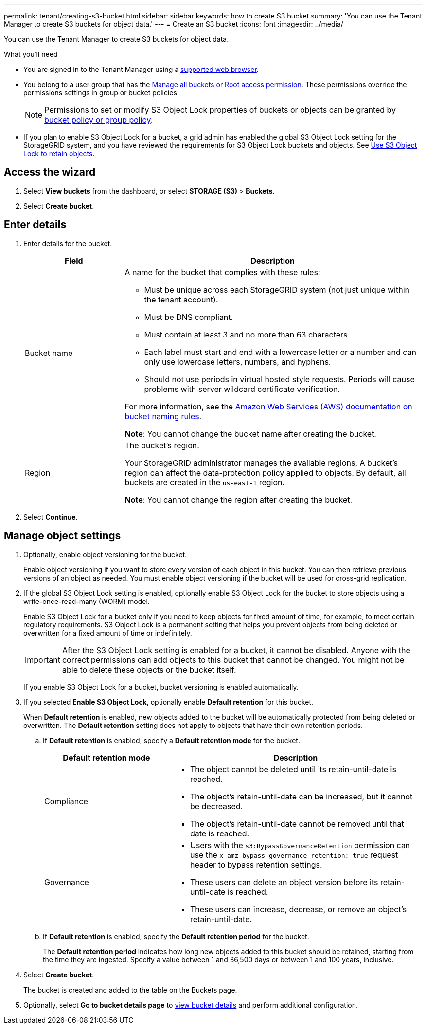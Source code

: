 ---
permalink: tenant/creating-s3-bucket.html
sidebar: sidebar
keywords: how to create S3 bucket
summary: 'You can use the Tenant Manager to create S3 buckets for object data.'
---
= Create an S3 bucket
:icons: font
:imagesdir: ../media/

[.lead]
You can use the Tenant Manager to create S3 buckets for object data.

.What you'll need

* You are signed in to the Tenant Manager using a xref:../admin/web-browser-requirements.adoc[supported web browser].
* You belong to a user group that has the xref:tenant-management-permissions.adoc[Manage all buckets or Root access permission]. These permissions override the permissions settings in group or bucket policies. 
+
NOTE: Permissions to set or modify S3 Object Lock properties of buckets or objects can be granted by xref:../s3/bucket-and-group-access-policies.adoc[bucket policy or group policy].

* If you plan to enable S3 Object Lock for a bucket, a grid admin has enabled the global S3 Object Lock setting for the StorageGRID system, and you have reviewed the requirements for S3 Object Lock buckets and objects. See xref:using-s3-object-lock.adoc[Use S3 Object Lock to retain objects].

== Access the wizard
. Select *View buckets* from the dashboard, or select  *STORAGE (S3)* > *Buckets*.

. Select *Create bucket*.

== Enter details

. Enter details for the bucket.
+
[cols="1a,3a" options="header"]
|===

| Field | Description

| Bucket name

| A name for the bucket that complies with these rules:

* Must be unique across each StorageGRID system (not just unique within the tenant account).
* Must be DNS compliant.
* Must contain at least 3 and no more than 63 characters.
* Each label must start and end with a lowercase letter or a number and can only use lowercase letters, numbers, and hyphens.
* Should not use periods in virtual hosted style requests. Periods will cause problems with server wildcard certificate verification.

For more information, see the https://docs.aws.amazon.com/AmazonS3/latest/userguide/bucketnamingrules.html[Amazon Web Services (AWS) documentation on bucket naming rules^].

*Note*: You cannot change the bucket name after creating the bucket.

| Region 

| The bucket's region.

Your StorageGRID administrator manages the available regions. A bucket's region can affect the data-protection policy applied to objects. By default, all buckets are created in the `us-east-1` region.

*Note*: You cannot change the region after creating the bucket.

|===
. Select *Continue*.

== Manage object settings

. Optionally, enable object versioning for the bucket.
+
Enable object versioning if you want to store every version of each object in this bucket. You can then retrieve previous versions of an object as needed. You must enable object versioning if the bucket will be used for cross-grid replication.

. If the global S3 Object Lock setting is enabled, optionally enable S3 Object Lock for the bucket to store objects using a write-once-read-many (WORM) model. 
+
Enable S3 Object Lock for a bucket only if you need to keep objects for fixed amount of time, for example, to meet certain regulatory requirements. S3 Object Lock is a permanent setting that helps you prevent objects from being deleted or overwritten for a fixed amount of time or indefinitely. 
+
IMPORTANT: After the S3 Object Lock setting is enabled for a bucket, it cannot be disabled. Anyone with the correct permissions can add objects to this bucket that cannot be changed. You might not be able to delete these objects or the bucket itself.
+
If you enable S3 Object Lock for a bucket, bucket versioning is enabled automatically. 

. If you selected *Enable S3 Object Lock*, optionally enable *Default retention* for this bucket.
+
When *Default retention* is enabled, new objects added to the bucket will be automatically protected from being deleted or overwritten. The *Default retention* setting does not apply to objects that have their own retention periods.

.. If *Default retention* is enabled, specify a *Default retention mode* for the bucket.
+
[cols="1a,2a" options="header"]
|===
| Default retention mode| Description

| Compliance
| * The object cannot be deleted until its retain-until-date is reached.

* The object's retain-until-date can be increased, but it cannot be decreased.

* The object's retain-until-date cannot be removed until that date is reached.

| Governance

|* Users with the `s3:BypassGovernanceRetention` permission can use the `x-amz-bypass-governance-retention: true` request header to bypass retention settings.

* These users can delete an object version before its retain-until-date is reached.

* These users can increase, decrease, or remove an object's retain-until-date.

|===


.. If *Default retention* is enabled, specify the *Default retention period* for the bucket.
+
The *Default retention period* indicates how long new objects added to this bucket should be retained, starting from the time they are ingested. Specify a value between 1 and 36,500 days or between 1 and 100 years, inclusive.

. Select *Create bucket*.
+
The bucket is created and added to the table on the Buckets page.

. Optionally, select *Go to bucket details page* to xref:viewing-s3-bucket-details.adoc[view bucket details] and perform additional configuration.

